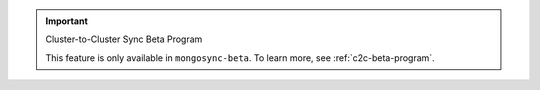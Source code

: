 .. important:: Cluster-to-Cluster Sync Beta Program

   This feature is only available in ``mongosync-beta``. To learn more, see 
   :ref:`c2c-beta-program`.
